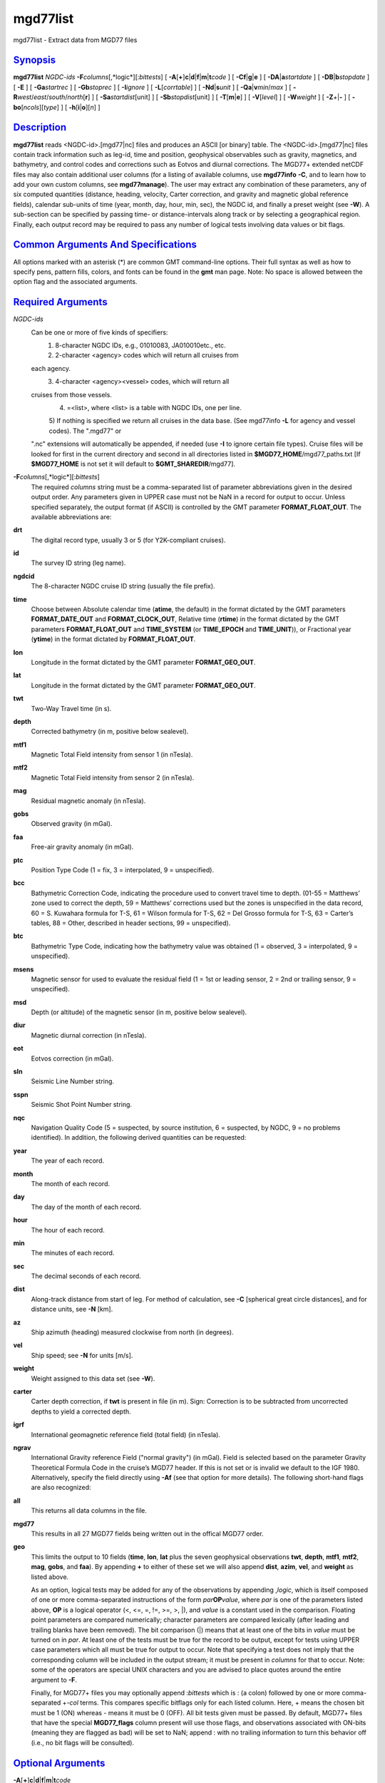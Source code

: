 *********
mgd77list
*********

mgd77list - Extract data from MGD77 files

`Synopsis <#toc1>`_
-------------------

**mgd77list** *NGDC-ids* **-F**\ *columns*\ [,*logic*][:\ *bittests*] [
**-A**\ [**+**\ ]\ **c**\ \|\ **d**\ \|\ **f**\ \|\ **m**\ \|\ **t**\ *code*
] [ **-C**\ **f**\ \|\ **g**\ \|\ **e** ] [
**-D**\ **A**\ \|\ **a**\ *startdate* ] [
**-D**\ **B**\ \|\ **b**\ *stopdate* ] [ **-E** ] [ **-Ga**\ *startrec*
] [ **-Gb**\ *stoprec* ] [ **-I**\ *ignore* ] [ **-L**\ [*corrtable*\ ]
] [ **-Nd**\ \|\ **s**\ *unit* ] [ **-Q**\ **a**\ \|\ **v**\ *min*/*max*
] [ **-R**\ *west*/*east*/*south*/*north*\ [**r**\ ] ] [
**-Sa**\ *startdist*\ [unit] ] [ **-Sb**\ *stopdist*\ [unit] ] [
**-T**\ [**m**\ \|\ **e**] ] [ **-V**\ [*level*\ ] ] [ **-W**\ *weight*
] [ **-Z**\ *+*\ \|\ **-** ] [ **-bo**\ [*ncols*\ ][*type*\ ] ] [
**-h**\ [**i**\ \|\ **o**][*n*\ ] ]

`Description <#toc2>`_
----------------------

**mgd77list** reads <NGDC-id>.[mgd77\|nc] files and produces an ASCII
[or binary] table. The <NGDC-id>.[mgd77\|nc] files contain track
information such as leg-id, time and position, geophysical observables
such as gravity, magnetics, and bathymetry, and control codes and
corrections such as Eotvos and diurnal corrections. The MGD77+ extended
netCDF files may also contain additional user columns (for a listing of
available columns, use **mgd77info** **-C**, and to learn how to add
your own custom columns, see **mgd77manage**). The user may extract any
combination of these parameters, any of six computed quantities
(distance, heading, velocity, Carter correction, and gravity and
magnetic global reference fields), calendar sub-units of time (year,
month, day, hour, min, sec), the NGDC id, and finally a preset weight
(see **-W**). A sub-section can be specified by passing time- or
distance-intervals along track or by selecting a geographical region.
Finally, each output record may be required to pass any number of
logical tests involving data values or bit flags.

`Common Arguments And Specifications <#toc3>`_
----------------------------------------------

All options marked with an asterisk (\*) are common GMT command-line
options. Their full syntax as well as how to specify pens, pattern
fills, colors, and fonts can be found in the **gmt** man page. Note: No
space is allowed between the option flag and the associated arguments.

`Required Arguments <#toc4>`_
-----------------------------

*NGDC-ids*
    Can be one or more of five kinds of specifiers:
     1) 8-character NGDC IDs, e.g., 01010083, JA010010etc., etc.
     2) 2-character <agency> codes which will return all cruises from
    each agency.
     3) 4-character <agency><vessel> codes, which will return all
    cruises from those vessels.
     4) =<list>, where <list> is a table with NGDC IDs, one per line.
     5) If nothing is specified we return all cruises in the data base.
     (See mgd77info **-L** for agency and vessel codes). The ".mgd77" or
    ".nc" extensions will automatically be appended, if needed (use
    **-I** to ignore certain file types). Cruise files will be looked
    for first in the current directory and second in all directories
    listed in **$MGD77\_HOME**/mgd77\_paths.txt [If **$MGD77\_HOME** is
    not set it will default to **$GMT\_SHAREDIR**/mgd77].
**-F**\ *columns*\ [,*logic*][:\ *bittests*]
    The required *columns* string must be a comma-separated list of
    parameter abbreviations given in the desired output order. Any
    parameters given in UPPER case must not be NaN in a record for
    output to occur. Unless specified separately, the output format (if
    ASCII) is controlled by the GMT parameter **FORMAT\_FLOAT\_OUT**.
    The available abbreviations are:
**drt**
    The digital record type, usually 3 or 5 (for Y2K-compliant cruises).
**id**
    The survey ID string (leg name).
**ngdcid**
    The 8-character NGDC cruise ID string (usually the file prefix).
**time**
    Choose between Absolute calendar time (**atime**, the default) in
    the format dictated by the GMT parameters **FORMAT\_DATE\_OUT** and
    **FORMAT\_CLOCK\_OUT**, Relative time (**rtime**) in the format
    dictated by the GMT parameters **FORMAT\_FLOAT\_OUT** and
    **TIME\_SYSTEM** (or **TIME\_EPOCH** and **TIME\_UNIT**)), or
    Fractional year (**ytime**) in the format dictated by
    **FORMAT\_FLOAT\_OUT**.
**lon**
    Longitude in the format dictated by the GMT parameter
    **FORMAT\_GEO\_OUT**.
**lat**
    Longitude in the format dictated by the GMT parameter
    **FORMAT\_GEO\_OUT**.
**twt**
    Two-Way Travel time (in s).
**depth**
    Corrected bathymetry (in m, positive below sealevel).
**mtf1**
    Magnetic Total Field intensity from sensor 1 (in nTesla).
**mtf2**
    Magnetic Total Field intensity from sensor 2 (in nTesla).
**mag**
    Residual magnetic anomaly (in nTesla).
**gobs**
    Observed gravity (in mGal).
**faa**
    Free-air gravity anomaly (in mGal).
**ptc**
    Position Type Code (1 = fix, 3 = interpolated, 9 = unspecified).
**bcc**
    Bathymetric Correction Code, indicating the procedure used to
    convert travel time to depth. (01-55 = Matthews’ zone used to
    correct the depth, 59 = Matthews’ corrections used but the zones is
    unspecified in the data record, 60 = S. Kuwahara formula for T-S, 61
    = Wilson formula for T-S, 62 = Del Grosso formula for T-S, 63 =
    Carter’s tables, 88 = Other, described in header sections, 99 =
    unspecified).
**btc**
    Bathymetric Type Code, indicating how the bathymetry value was
    obtained (1 = observed, 3 = interpolated, 9 = unspecified).
**msens**
    Magnetic sensor for used to evaluate the residual field (1 = 1st or
    leading sensor, 2 = 2nd or trailing sensor, 9 = unspecified).
**msd**
    Depth (or altitude) of the magnetic sensor (in m, positive below
    sealevel).
**diur**
    Magnetic diurnal correction (in nTesla).
**eot**
    Eotvos correction (in mGal).
**sln**
    Seismic Line Number string.
**sspn**
    Seismic Shot Point Number string.
**nqc**
    Navigation Quality Code (5 = suspected, by source institution, 6 =
    suspected, by NGDC, 9 = no problems identified).
    In addition, the following derived quantities can be requested:
**year**
    The year of each record.
**month**
    The month of each record.
**day**
    The day of the month of each record.
**hour**
    The hour of each record.
**min**
    The minutes of each record.
**sec**
    The decimal seconds of each record.
**dist**
    Along-track distance from start of leg. For method of calculation,
    see **-C** [spherical great circle distances], and for distance
    units, see **-N** [km].
**az**
    Ship azimuth (heading) measured clockwise from north (in degrees).
**vel**
    Ship speed; see **-N** for units [m/s].
**weight**
    Weight assigned to this data set (see **-W**).
**carter**
    Carter depth correction, if **twt** is present in file (in m). Sign:
    Correction is to be subtracted from uncorrected depths to yield a
    corrected depth.
**igrf**
    International geomagnetic reference field (total field) (in nTesla).
**ngrav**
    International Gravity reference Field ("normal gravity") (in mGal).
    Field is selected based on the parameter Gravity Theoretical Formula
    Code in the cruise’s MGD77 header. If this is not set or is invalid
    we default to the IGF 1980. Alternatively, specify the field
    directly using **-Af** (see that option for more details).
    The following short-hand flags are also recognized:
**all**
    This returns all data columns in the file.
**mgd77**
    This results in all 27 MGD77 fields being written out in the offical
    MGD77 order.
**geo**
    This limits the output to 10 fields (**time**, **lon**, **lat** plus
    the seven geophysical observations **twt**, **depth**, **mtf1**,
    **mtf2**, **mag**, **gobs**, and **faa**). By appending **+** to
    either of these set we will also append **dist**, **azim**, **vel**,
    and **weight** as listed above.

    As an option, logical tests may be added for any of the observations
    by appending ,\ *logic*, which is itself composed of one or more
    comma-separated instructions of the form *par*\ **OP**\ *value*,
    where *par* is one of the parameters listed above, **OP** is a
    logical operator (<, <=, =, !=, >=, >, \|), and *value* is a
    constant used in the comparison. Floating point parameters are
    compared numerically; character parameters are compared lexically
    (after leading and trailing blanks have been removed). The bit
    comparison (\|) means that at least one of the bits in *value* must
    be turned on in *par*. At least one of the tests must be true for
    the record to be output, except for tests using UPPER case
    parameters which all must be true for output to occur. Note that
    specifying a test does not imply that the corresponding column will
    be included in the output stream; it must be present in *columns*
    for that to occur. Note: some of the operators are special UNIX
    characters and you are advised to place quotes around the entire
    argument to **-F**.

    Finally, for MGD77+ files you may optionally append :*bittests*
    which is : (a colon) followed by one or more comma-separated +-*col*
    terms. This compares specific bitflags only for each listed column.
    Here, + means the chosen bit must be 1 (ON) whereas - means it must
    be 0 (OFF). All bit tests given must be passed. By default, MGD77+
    files that have the special **MGD77\_flags** column present will use
    those flags, and observations associated with ON-bits (meaning they
    are flagged as bad) will be set to NaN; append : with no trailing
    information to turn this behavior off (i.e., no bit flags will be
    consulted).

`Optional Arguments <#toc5>`_
-----------------------------

**-A**\ [**+**\ ]\ **c**\ \|\ **d**\ \|\ **f**\ \|\ **m**\ \|\ **t**\ *code*
    By default, corrected depth (**depth**), magnetic residual anomaly
    (**mag**), free-air gravity anomaly (**faa**), and the derived
    quantity Carter depth correction (**carter**) are all output as is
    (if selected in **-F**); this option adjusts that behavior. For each
    of these columns there are 2-4 ways to adjust the data. Append
    **c**\ (arter), **d**\ (epth), **f**\ (aa), or **m**\ (ag) and
    select the *code* for the procedure you want applied. You may select
    more than one procedure for a data column by summing their numerical
    *code*\ s (1, 2, 4, and 8). E.g., **-Ac**\ 3 will first try method
    **-Ac**\ 1 to estimate a Carter correction but if **depth** is NaN
    we will next try **-Ac**\ 2 which only uses **twt**. In all cases,
    if any of the values required by an adjustment procedure is NaN then
    the result will be NaN. This is also true if the original anomaly is
    NaN. Specify **-A+** to recalculate anomalies even if the anomaly in
    the file is NaN. Additionally, you can use **-At** to create fake
    times for cruises that has no time; these are based on distances and
    cruise duration.
**-Ac**
    Determines how the **carter** correction term is calculated. Below,
    C(\ **twt**) stands for the Carter-corrected depth (it also depends
    on **lon**, **lat**), U(\ **twt**, *v*) is the uncorrected depth (=
    **twt** \* *v* / 2) using as *v* the "Assumed Sound Velocity"
    parameter in the MGD77 header (if it is a valid velocity, otherwise
    we default to 1500 m/s); alternatively, append your preferred
    velocity *v* in m/s, TU(\ **depth**, *v*) is the 2-way travel time
    estimated from the (presumably) uncorrected **depth**, and
    TC(\ **depth**) is the 2-way travel time obtained by inverting the
    (presumably) corrected **depth** using the Carter correction
    formula. Select from
     **-Ac1**\ [,*v*] returns difference between U(\ **twt**, *v*) and
    **depth** [Default].
     **-Ac2**\ [,*v*] returns difference between U(\ **twt**, *v*) and
    Carter (**twt**).
     **-Ac4**\ [,*v*] returns difference between (assumed uncorrected)
    **depth** and Carter (TU(**depth**)).
     **-Ac8**\ [,*v*] returns difference between U(TC(\ **depth**), *v*)
    and **depth**.
**-Ad**
    Determines how the **depth** column output is obtained:
     **-Ad1** returns **depth** as stored in the data set [Default].
     **-Ad2**\ [,*v*] returns calculated uncorrected depth U(\ **twt**,
    *v*).
     **-Ad4** returns calculated corrected depth C(\ **twt**).
**-Af**
    Determines how the **faa** column output is obtained. If **ngrav**
    (i.e., the International Gravity reference Field (IGF), or "normal
    gravity") is required it is selected based on the MGD77 header
    parameter "Theoretical Gravity Formula Code"; if this code is not
    present or is invalid we default to 4. Alternatively, append the
    preferred *field* (1-4) to select 1 (Heiskanen 1924), 2 (IGF 1930),
    3 (IGF 1967) or 4 (IGF 1980). Select from
     **-Af1**\ [,*field*] returns **faa** as stored in the data set
    [Default]. Optionally, sets the IGF *field* to use if you also have
    requested **ngrav** as an output column in **-F**.
     **-Af2**\ [,*field*] returns the difference between **gobs** and
    **ngrav** (with optional *field* directive).
     **-Af3**\ [,*field*] returns the combination of **gobs** + **eot**
    - **ngrav** (with optional *field* directive).
**-Am**
    Determines how the **mag** column output is obtained. There may be
    one or two total field measurements in the file (**mtf1** and
    **mtf2**), and the column **msens** may state which one is the
    leading sensor (1 or 2; it may also be undefined). Select from
     **-Am1** returns **mag** as stored in the data set [Default].
     **-Am2** returns the difference between **mgfx** and **igrf**,
    where **x** is the leading sensor (**1** or **2**) indicated by the
    **msens** data field (defaults to **1** if unspecified).
     **-Am4** returns the difference between **mgfx** and **igrf**,
    where **x** is the sensor (**2** or **1**) *not* indicated by the
    **msens** data field (defaults to **2** if unspecified).
**-C**\ **f**\ \|\ **g**\ \|\ **e**
    Append a one-letter code to select the procedure for along-track
    distance calculation (see **-N** for selecting units):
     `` `` `` `` **f** Flat Earth distances.
     `` `` `` `` **g** Great circle distances [Default].
     `` `` `` `` **e** Geodesic distances on current GMT ellipsoid.
**-Da**\ *startdate*
    Do not list data collected before *startdate*
    (yyyy-mm-ddBD(T)[hh:mm:ss]) [Default is start of cruise]. Use
    **-DA** to exclude records whose time is undefined (i.e., NaN).
    [Default reports those records].
**-Db**\ *stopdate*
    Do not list data collected on or after *stopdate*
    (yyyy-mm-ddBD(T)[hh:mm:ss]). [Default is end of cruise]. Use **-DB**
    to exclude records whose time is undefined (i.e., NaN). [Default
    reports those records].
**-E**
    Exact match: Only output records that match all the requested
    geophysical columns [Default outputs records that matches at least
    one of the observed columns].
**-Ga**\ *startrec*
    Do not list records before *startrec* [Default is 0, the first
    record].
**-Gb**\ *stoprec*
    Do not list data after *stoprec*. [Default is the last record].
**-I**\ *ignore*
    Ignore certain data file formats from consideration. Append
    **a\|c\|t** to ignore MGD77 ASCII, MGD77+ netCDF, or plain
    tab-separated ASCII table files, respectively. The option may be
    repeated to ignore more than one format. [Default ignores none].
**-L**\ [*corrtable*\ ]
    Apply optimal corrections to columns where such corrections are
    available. Append the correction table to use [Default uses the
    correction table mgd77\_corrections.txt in the **$MGD77\_HOME**
    directory]. For the format of this file, see CORRECTIONS below.
**-n**
    Issue a segment header record with cruise ID for each cruise.
**-Nd**\ \|\ **s**\ *unit*
    Append **d** for distance or **s** for speed, then give the desired
    *unit* as **e** (meter or m/s), **k** (km or km/hr), **m** (miles or
    miles/hr), or **n** (nautical miles or knots). [Default is **-Ndk**
    **-Nse** (km and m/s)].
**-Qa**\ *min*/*max*
    Specify an accepted range (*min*/*max*) of azimuths. Records whose
    track azimuth falls outside this range are ignored [0-360].
**-Qv**\ *min*/*max*
    Specify an accepted range (*min*/*max*; or just *min* if there is no
    upper limit) of velocities. Records whose track speed falls outside
    this range are ignored [0-infinity].
**-R**\ *west*/*east*/*south*/*north*\ [/*zmin*/*zmax*][**r**\ ]
    *west*, *east*, *south*, and *north* specify the region of interest,
    and you may specify them in decimal degrees or in
    [+-]dd:mm[:ss.xxx][W\|E\|S\|N] format. Append **r** if lower left
    and upper right map coordinates are given instead of w/e/s/n. The
    two shorthands **-Rg** and **-Rd** stand for global domain (0/360
    and -180/+180 in longitude respectively, with -90/+90 in latitude).
    Alternatively, specify the name of an existing grid file and the
    **-R** settings (and grid spacing, if applicable) are copied from
    the grid.
**-Sa**\ *startdist*\ [unit]
    Do not list data that are less than *startdist* meter along track
    from port of departure. Append **k** for km, **m** for miles, or
    **n** for nautical miles [Default is 0 meters].
**-Sb**\ *stopdist*\ [unit]
    Do not list data that are *stopdist* or more meters along track from
    port of departure. Append **k** for km, **m** for miles, or **n**
    for nautical miles [Default is end of track].
**-T**\ [**m**\ \|\ **e**]
    Turns OFF the otherwise automatic adjustment of values based on
    correction terms that are stored in the MGD77+ file and used to
    counteract such things as wrong units used by the source institution
    when creating the original MGD77 file from which the MGD77+ file
    derives (the option has no effect on plain MGD77 ASCII files).
    Append **m** or **e** to limit the option to the MGD77 or extended
    columns set only [Default applies to both].
**-V**\ [*level*\ ] (\*)
    Select verbosity level [c].
**-W**\ *weight*
    Set the weight for these data. Weight output option must be set in
    **-F**. This is useful if the data are to be processed with the
    weighted averaging techniques offered by **blockmean**,
    **blockmedian**, and **blockmode** [1].
**-Z**\ *+*\ \|\ **-**
    Append the sign you want for **depth**, **carter**, and **msd**
    values below sea level (**-Z-** gives negative bathymetry) [Default
    is positive down].
**-bo**\ [*ncols*\ ][*type*\ ]
    Select binary output. Append one or more comma-separated
    combinations of *ncols*/*type*, where *ncols* is the actual number
    of data columns and *type* must be one of **c**, **u**, **h**,
    **H**, **i**, **I**, **l**, **L**, **f**, and **d** (see **-bi**).
    Append **w** or **+L**\ \|\ **B** for byte-swapping. *ncols* is the
    number of each item in the binary file. If no *ncols* is specified
    we assume that *type* applies to all columns and that *ncols* is
    implied by the default output of the program. NetCDF file output is
    not supported. **-h** is ignored if **-bo**\ [*ncols*\ ][*type*\ ]
    is selected. Likewise, string-fields cannot be selected. Note that
    if time is one of the binary output columns it will be stored as
    Unix-time (seconds since 1970). To read this information in GMT to
    obtain absolute calendar time will require you to use
    --TIME\_SYSTEM=1.
**-h**
    Issue a header record with names for each data field.
**-^** (\*)
    Print a short message about the syntax of the command, then exits.
**-?** (\*)
    Print a full usage (help) message, including the explanation of
    options, then exits.
**--version** (\*)
    Print GMT version and exit.
**--show-sharedir** (\*)
    Print full path to GMT share directory and exit.

`Examples <#toc6>`_
-------------------

To get a (distance, heading, gravity, bathymetry) listing from
01010047.mgd77, starting at June 3 1971 20:45 and ending at distance =
5000 km, use the following command:

mgd77list 01010047 -Da1971-06-03T20:45 -Sb5000 -Fdist,azim,faa,depth >
myfile.d

To make input for **blockmean** and **surface** using free-air anomalies
from all the cruises listed in the file cruises.lis, but only the data
that are inside the specified area, and make the output binary:

mgd77list ‘cat cruises.lis‘ -Flon,lat,faa -R-40/-30/25/35 -bo >
allgrav.b

To extract the locations of depths exceeding 9000 meter that were not
interpolated (**btc** != 1) from all the cruises listed in the file
cruises.lis:

mgd77list ‘cat cruises.lis‘ -F"depth,DEPTH>9000,BTC!=1" > really\_deep.d

To extract dist, faa, and grav12\_2 from records whose depths are
shallower than 3 km and where none of the requested fields are NaN, from
all the MGD77+ netCDF files whose cruise ids are listed in the file
cruises.lis, we try

mgd77list ‘cat cruises.lis‘ -E -Ia -F"dist,faa,grav12\_2,depth<3000" >
shallow\_grav.d

To extract dist, faa, and grav12\_2 from all the MGD77+ netCDF files
whose cruise ids are listed in the file cruises.lis, but only retrieve
records whose bitflag for faa indicates BAD values, we try

mgd77list ‘cat cruises.lis‘ -E -Ia -F"dist,faa,grav12\_2:+faa" >
bad\_grav.d

To output lon, lat, mag, and faa from all the cruises listed in the file
cruises.lis, but recalculate the two residuals based on the latest
reference fields, try:

mgd77list ‘cat cruises.lis‘ -Flon,lat,mag,faa -Af2,4 -Am2 > data.d

`Recalculated Anomalies <#toc7>`_
---------------------------------

When recalculated anomalies are requested (either explicitly via the
**-A** option or implicitly via E77 metadata in the MGD77+ file) we only
do so for the records whose original anomaly was not a NaN. This
restriction is implemented since many anomaly columns contains
corrections, usually in the form of hand-edited changes, that cannot be
duplicated from the corresponding observation.

`Igrf <#toc8>`_
---------------

The IGRF calculations are based on a Fortran program written by Susan
Macmillan, British Geological Survey, translated to C via f2c by Joaquim
Luis, U Algarve, and adapted to GMT-style by Paul Wessel.

`Igf <#toc9>`_
--------------

The equations used are reproduced here using coefficients extracted
directly from the source code (let us know if you find errors):
 (1) g = 978052.0 \* [1 + 0.005285 \* sin^2(lat) - 7e-6 \* sin^2(2\*lat)
+ 27e-6 \* cos^2(lat) \* cos^2(lon-18)]
 (2) g = 978049.0 \* [1 + 0.0052884 \* sin^2(lat) - 0.0000059 \*
sin^2(2\*lat)]
 (3) g = 978031.846 \* [1 + 0.0053024 \* sin^2(lat) - 0.0000058 \*
sin^2(2\*lat)]
 (4) g = 978032.67714 \* [(1 + 0.00193185138639 \* sin^2(lat)) / sqrt (1
- 0.00669437999013 \* sin^2(lat))]

`Corrections <#toc10>`_
-----------------------

The correction table is an ASCII file with coefficients and parameters
needed to carry out corrections. Comment records beginning with # are
allowed. All correction records are of the form

*cruiseID observation correction*

where *cruiseID* is a NGDC prefix, *observation* is one of the
abbreviations for geophysical observations listed under **-F** above,
and *correction* consists of one or more *term*\ s that will be summed
up and then **subtracted** from the observation before output. Each
*term* must have this exact syntax:

*factor*\ [\*[*function*\ ]([*scale*\ ](\ *abbrev*\ [-*origin*]))[^\ *power*]]

where terms in brackets are optional (the brackets themselves are not
used but regular parentheses must be used as indicated). No spaces are
allowed except between *term*\ s. The *factor* is the amplitude of the
basis function, while the optional *function* can be one of sin, cos, or
exp. The optional *scale* and *origin* can be used to translate the
argument (before giving it to the optional function). The argument
*abbrev* is one of the abbreviations for observations listed above. If
*origin* is given as **T** it means that we should replace it with the
value of *abbrev* for the very first record in the file (this is usually
only done for *time*). If the first record entry is NaN we revert
*origin* to zero. Optionally, raise the entire expression to the given
*power*, before multiplying by the amplitude. The following is an
example of fictitious corrections to the cruise 99999999, implying the
**depth** should have the Carter correction removed, **faa** should have
a linear trend removed, the magnetic anomaly (**mag**) should be
corrected by a strange dependency on ship heading and latitude, and
**gob**\ s needs to have 10 mGal added (hence given as -10):

99999999 depth\ `` `` `` `` 1.0\*((carter))
 99999999 faa\ `` `` `` `` 14.1\ `` `` `` `` 1e-5\*((time-T))
 99999999 mag\ `` `` `` `` 0.5\*cos(0.5\*(azim-19))^2\ `` `` `` ``
1.0\*exp(-1e-3(lat))^1.5
 99999999 gobs\ `` `` `` `` -10

`See Also <#toc11>`_
--------------------

`*mgd77convert*\ (1) <mgd77convert.html>`_ ,
`*mgd77info*\ (1) <mgd77info.html>`_ ,
`*mgd77manage*\ (1) <mgd77manage.html>`_ ,
`*mgd77track*\ (1) <mgd77track.html>`_

`References <#toc12>`_
----------------------

Wessel, P., W. H. F. Smith, R. Scharroo, and J. Luis, 2011, The Generic
Mapping Tools (GMT) version 5.0.0b Technical Reference & Cookbook,
SOEST/NOAA.
 Wessel, P., and W. H. F. Smith, 1998, New, Improved Version of Generic
Mapping Tools Released, EOS Trans., AGU, 79 (47), p. 579.
 Wessel, P., and W. H. F. Smith, 1995, New Version of the Generic
Mapping Tools Released, EOS Trans., AGU, 76 (33), p. 329.
 Wessel, P., and W. H. F. Smith, 1995, New Version of the Generic
Mapping Tools Released,
`http://www.agu.org/eos\_elec/95154e.html, <http://www.agu.org/eos_elec/95154e.html,>`_
Copyright 1995 by the American Geophysical Union.
 Wessel, P., and W. H. F. Smith, 1991, Free Software Helps Map and
Display Data, EOS Trans., AGU, 72 (41), p. 441.
 The Marine Geophysical Data Exchange Format - MGD77, see
`*http://www.ngdc.noaa.gov/mgg/dat/geodas/docs/mgd77.txt* <http://www.ngdc.noaa.gov/mgg/dat/geodas/docs/mgd77.txt>`_
 IGRF, see
`*http://www.ngdc.noaa.gov/IAGA/vmod/igrf.html* <http://www.ngdc.noaa.gov/IAGA/vmod/igrf.html>`_
